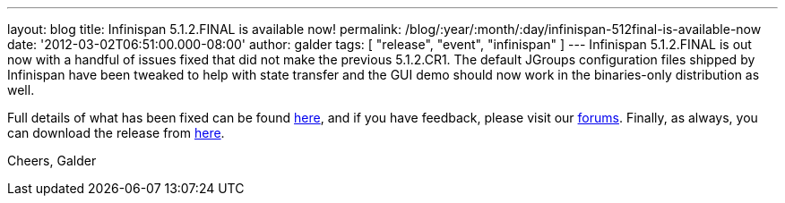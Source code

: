 ---
layout: blog
title: Infinispan 5.1.2.FINAL is available now!
permalink: /blog/:year/:month/:day/infinispan-512final-is-available-now
date: '2012-03-02T06:51:00.000-08:00'
author: galder
tags: [ "release", "event", "infinispan" ]
---
Infinispan 5.1.2.FINAL is out now with a handful of issues fixed that
did not make the previous 5.1.2.CR1. The default JGroups configuration
files shipped by Infinispan have been tweaked to help with state
transfer and the GUI demo should now work in the binaries-only
distribution as well.

Full details of what has been fixed can be found
https://issues.jboss.org/secure/ReleaseNote.jspa?projectId=12310799&version=12319012[here],
and if you have feedback, please visit our
https://community.jboss.org/en/infinispan?view=discussions[forums].
Finally, as always, you can download the release from
http://www.jboss.org/infinispan/downloads[here].

Cheers,
Galder

